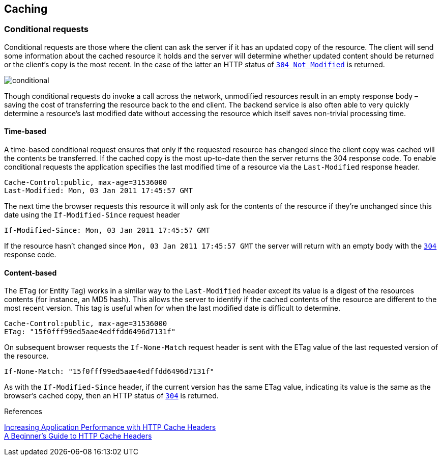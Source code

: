 == Caching ==

=== Conditional requests
Conditional requests are those where the client can ask the server if it has an updated copy of the resource. The client will send some information about the cached resource it holds and the server will determine whether updated content should be returned or the client’s copy is the most recent. In the case of the latter an HTTP status of <<http-304,`304 Not Modified`>> is returned.

image::conditional.jpg[]

Though conditional requests do invoke a call across the network, unmodified resources result in an empty response body – saving the cost of transferring the resource back to the end client. The backend service is also often able to very quickly determine a resource’s last modified date without accessing the resource which itself saves non-trivial processing time.

==== Time-based
A time-based conditional request ensures that only if the requested resource has changed since the client copy was cached will the contents be transferred. If the cached copy is the most up-to-date then the server returns the 304 response code.
To enable conditional requests the application specifies the last modified time of a resource via the `Last-Modified` response header.
```
Cache-Control:public, max-age=31536000
Last-Modified: Mon, 03 Jan 2011 17:45:57 GMT
```

The next time the browser requests this resource it will only ask for the contents of the resource if they’re unchanged since this date using the `If-Modified-Since` request header
```
If-Modified-Since: Mon, 03 Jan 2011 17:45:57 GMT
```

If the resource hasn’t changed since `Mon, 03 Jan 2011 17:45:57 GMT` the server will return with an empty body with the <<http-304,`304`>> response code.

==== Content-based
The `ETag` (or Entity Tag) works in a similar way to the `Last-Modified` header except its value is a digest of the resources contents (for instance, an MD5 hash). This allows the server to identify if the cached contents of the resource are different to the most recent version.
This tag is useful when for when the last modified date is difficult to determine.

```
Cache-Control:public, max-age=31536000
ETag: "15f0fff99ed5aae4edffdd6496d7131f"
```

On subsequent browser requests the `If-None-Match` request header is sent with the ETag value of the last requested version of the resource.
```
If-None-Match: "15f0fff99ed5aae4edffdd6496d7131f"
```

As with the `If-Modified-Since` header, if the current version has the same ETag value, indicating its value is the same as the browser’s cached copy, then an HTTP status of <<http-304,`304`>> is returned.

.References
****
https://devcenter.heroku.com/articles/increasing-application-performance-with-http-cache-headers[Increasing Application Performance with HTTP Cache Headers^] +
http://www.mobify.com/blog/beginners-guide-to-http-cache-headers[A Beginner's Guide to HTTP Cache Headers^]
****